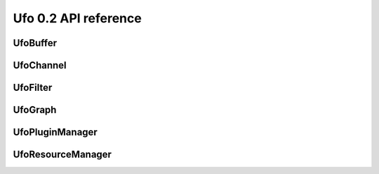 =====================
Ufo 0.2 API reference
=====================

UfoBuffer
=========

.. c:type:: UfoBuffer

    Represents n-dimensional data. The contents of the #UfoBuffer
    structure are private and should only be accessed via the provided
    API.


.. c:function:: UfoBuffer* ufo_buffer_new(guint num_dims, None dim_size)

    Create a new buffer with the given dimensions.

    :param num_dims: Number of dimensions
    :param dim_size: Size of each dimension

    :returns: A new #UfoBuffer with the given dimensions.

.. c:function:: void ufo_buffer_attach_event(gpointer event)

    Attach an OpenCL event to a buffer that must be finished before
    anything else can be done with this buffer.

    :param event: A cl_event object.


.. c:function:: void ufo_buffer_clear_events()

    Clear and release events associated with a buffer



.. c:function:: void ufo_buffer_copy(UfoBuffer* to, gpointer command_queue)

    Copy the content of one buffer into another.

    :param to: A #UfoBuffer to copy into.
    :param command_queue: A cl_command_queue.


.. c:function:: void ufo_buffer_get_2d_dimensions(guint* width, guint* height)

    Convenience function to retrieve dimension of buffer.

    :param width: Location to store the width of the buffer
    :param height: Location to store the height of the buffer


.. c:function:: gpointer ufo_buffer_get_cl_mem()

    Return associated OpenCL memory object without synchronizing with
    CPU memory.


    :returns: A cl_mem object associated with this #UfoBuffer.

.. c:function:: gpointer ufo_buffer_get_device_array(gpointer command_queue)

    Get OpenCL memory object that is used to up and download data.

    :param command_queue: A cl_command_queue object that is used to access the device memory.

    :returns: OpenCL memory object associated with this #UfoBuffer.

.. c:function:: void ufo_buffer_get_dimensions(guint* num_dims, guint** dim_size)

    Retrieve dimensions of buffer.

    :param num_dims: Location to store the number of dimensions.
    :param dim_size: Location to store the dimensions. If *dim_size is NULL enough space is allocated to hold num_dims elements and should be freed with g_free(). If *dim_size is NULL, the caller must provide enough memory.


.. c:function:: void ufo_buffer_get_events(gpointer** events, guint* num_events)

    Return events currently associated with a buffer but don't release
    them from this buffer.

    :param events: Location to store pointer of events.
    :param num_events: Location to store the length of the event array.


.. c:function:: float* ufo_buffer_get_host_array(gpointer command_queue)

    Returns a flat C-array containing the raw float data.

    :param command_queue: A cl_command_queue object.

    :returns: Float array.

.. c:function:: gint ufo_buffer_get_id()

    Get internal identification.


    :returns: unique and monotone id

.. c:function:: gsize ufo_buffer_get_size()

    Get size of internal data in bytes.


    :returns: Size of data

.. c:function:: void ufo_buffer_get_transfer_time(gulong* upload_time, gulong* download_time)

    Get statistics on how long data was copied to and from GPU
    devices.

    :param upload_time: Location to store the upload time.
    :param download_time: Location to store the download time.


.. c:function:: void ufo_buffer_invalidate_gpu_data()

    Invalidate state of a buffer so that Data won't be synchronized
    between CPU and GPU and must be re-set again with
    ufo_buffer_set_cpu_data.



.. c:function:: void ufo_buffer_reinterpret(gsize source_depth, gsize num_pixels, gboolean normalize)

    The fundamental data type of a UfoBuffer is one single-precision
    floating point per pixel. To increase performance it is possible
    to load arbitrary integer data with ufo_buffer_set_cpu_data() and
    convert that data with this method.

    :param source_depth: The number of bits that make up the original integer data type.
    :param num_pixels: Number of pixels to consider
    :param normalize: Normalize image data to range [0.0, 1.0]


.. c:function:: void ufo_buffer_set_cl_mem(gpointer mem)

    Set OpenCL memory object that is used to up and download data.

    :param mem: A cl_mem object.


.. c:function:: void ufo_buffer_set_dimensions(guint num_dims, None dim_size)

    Specify the size of this nd-array.

    :param num_dims: Number of dimensions
    :param dim_size: Size of each dimension


.. c:function:: void ufo_buffer_set_host_array(float* data, gsize num_bytes)

    Fill buffer with data. This method does not take ownership of
    data, it just copies the data off of it because we never know if
    there is enough memory to hold floats of that data.

    :param data: User supplied data
    :param num_bytes: Size of data in bytes


.. c:function:: void ufo_buffer_transfer_id(UfoBuffer* to)

    Transfer id from one buffer to another.

    :param to: UfoBuffer who gets this id


UfoChannel
==========

.. c:type:: UfoChannel

    Data transport channel between two #UfoFilter objects. The
    contents of the #UfoChannel structure are private and should only
    be accessed via the provided API.


.. c:function:: UfoChannel* ufo_channel_new()

    Creates a new #UfoChannel.


    :returns: A new #UfoChannel

.. c:function:: void ufo_channel_allocate_output_buffers(guint num_dims, None dim_size)

    Allocate outgoing buffers with @num_dims dimensions. @num_dims
    must be less than or equal to #UFO_BUFFER_MAX_NDIMS.

    :param num_dims: Number of dimensions
    :param dim_size: Size of the buffers


.. c:function:: void ufo_channel_allocate_output_buffers_like(UfoBuffer* buffer)

    Allocate outgoing buffers with dimensions given by @buffer.

    :param buffer: A #UfoBuffer whose dimensions should be used for the output buffers


.. c:function:: void ufo_channel_finalize_input_buffer(UfoBuffer* buffer)

    An input buffer is owned by a filter by calling
    ufo_channel_get_input_buffer() and has to be released again with
    this method, so that a preceding filter can use it again as an
    output.

    :param buffer: The #UfoBuffer input acquired with ufo_channel_get_input_buffer()


.. c:function:: void ufo_channel_finalize_output_buffer(UfoBuffer* buffer)

    An output buffer is owned by a filter by calling
    ufo_channel_get_output_buffer() and has to be released again with
    this method, so that a subsequent filter can use it as an input.

    :param buffer: The #UfoBuffer input acquired with ufo_channel_get_output_buffer()


.. c:function:: void ufo_channel_finish()

    Finish using this channel and notify subsequent filters that no
    more data can be expected.



.. c:function:: UfoBuffer* ufo_channel_get_input_buffer()

    This method blocks execution as long as no new input buffer is
    readily processed by the preceding filter.


    :returns: The next #UfoBuffer input

.. c:function:: UfoBuffer* ufo_channel_get_output_buffer()

    This method blocks execution as long as no new output buffer is
    readily processed by the subsequent filter.


    :returns: The next #UfoBuffer for output

.. c:function:: void ufo_channel_ref()

    Reference a channel if to be used as an output.



UfoFilter
=========

.. c:type:: UfoFilter

    Creates #UfoFilter instances by loading corresponding shared
    objects. The contents of the #UfoFilter structure are private and
    should only be accessed via the provided API.


.. c:function:: void ufo_filter_account_gpu_time(gpointer event)

    If profiling is enabled, it uses the event to account the
    execution time of this event with this filter.

    :param event: Pointer to a valid cl_event


.. c:function:: void ufo_filter_connect_by_name(gchar* output_name, UfoFilter* destination, gchar* input_name)

    Connect output @output_name of filter @source with input
    @input_name of filter @destination.

    :param output_name: Name of the source output channel
    :param destination: Destination #UfoFilter
    :param input_name: Name of the destination input channel


.. c:function:: void ufo_filter_connect_to(UfoFilter* destination)

    Connect filter using the default first inputs and outputs.

    :param destination: Destination #UfoFilter


.. c:function:: gboolean ufo_filter_connected(UfoFilter* destination)

    Check if @source and @destination are connected.

    :param destination: Destination #UfoFilter.

    :returns: TRUE if @source is connected with @destination else FALSE.

.. c:function:: gpointer ufo_filter_get_command_queue()

    Get OpenCL command queue associated with a filter. This function
    should only be called by a derived Filter implementation


    :returns: OpenCL command queue

.. c:function:: float ufo_filter_get_gpu_time()



    :returns: Seconds that the filter used a GPU.

.. c:function:: UfoChannel* ufo_filter_get_input_channel()

    Get default input channel


    :returns: NULL if no such channel exists, otherwise the #UfoChannel object.

.. c:function:: UfoChannel* ufo_filter_get_input_channel_by_name(gchar* name)

    Get input channel called @name from @filter.

    :param name: Name of the input channel.

    :returns: NULL if no such channel exists, otherwise the #UfoChannel object

.. c:function:: UfoChannel* ufo_filter_get_output_channel()

    Get default output channel of filter.


    :returns: NULL if no such channel exists, otherwise the #UfoChannel object.

.. c:function:: UfoChannel* ufo_filter_get_output_channel_by_name(gchar* name)


    :param name: Name of the output channel. Get named output channel

    :returns: NULL if no such channel exists, otherwise the #UfoChannel object

.. c:function:: gchar* ufo_filter_get_plugin_name()

    Get canonical name of @filter.


    :returns: NULL-terminated string owned by the filter

.. c:function:: void ufo_filter_initialize(gchar* plugin_name)

    Initializes the concrete UfoFilter by giving it a name. This is
    necessary, because we cannot instantiate the object on our own as
    this is already done by the plugin manager.

    :param plugin_name: The name of this filter.


.. c:function:: void ufo_filter_process()

    Execute a filter.



.. c:function:: void ufo_filter_register_input(gchar* name, guint num_dims)

    Add a new input name. Each registered input is appended to the
    filter's argument list.

    :param name: Name of appended input
    :param num_dims: Number of dimensions this input accepts.


.. c:function:: void ufo_filter_register_output(gchar* name, guint num_dims)

    Add a new output name. Each registered output is appended to the
    filter's output list.

    :param name: Name of appended output
    :param num_dims: Number of dimensions this output provides.


.. c:function:: void ufo_filter_set_command_queue(gpointer command_queue)

    Set OpenCL command queue to use for OpenCL kernel invokations. The
    command queue is usually set by UfoGraph and should not be changed
    by client code.

    :param command_queue: A cl_command_queue to be associated with this filter.


.. c:function:: void ufo_filter_set_gpu_affinity(guint gpu)

    Select the GPU that this filter should use.

    :param gpu: Number of the preferred GPU.


UfoGraph
========

.. c:type:: UfoGraph

    Main object for organizing filters. The contents of the #UfoGraph
    structure are private and should only be accessed via the provided
    API.


.. c:function:: UfoGraph* ufo_graph_new()

    Create a new #UfoGraph. Because resources (especially those
    belonging to the GPU) should only be allocated once, we allow only
    one graph at a time. Thus the graph is a singleton.


    :returns: A #UfoGraph.

.. c:function:: void ufo_graph_add_filter(UfoFilter* filter, char* name)

    In the case that a filter was not created using
    ufo_graph_get_filter() but in a different place, you have to
    register the filter with this method.

    :param filter: A filter that the graph should care for
    :param name: A unique human-readable name


.. c:function:: UfoFilter* ufo_graph_get_filter(gchar* plugin_name)

    Instantiate a new filter from a given plugin.

    :param plugin_name: name of the plugin

    :returns: a #UfoFilter

.. c:function:: GList* ufo_graph_get_filter_names()



    :returns: list of constants.

.. c:function:: guint ufo_graph_get_number_of_devices()

    Query the number of used acceleration devices such as GPUs


    :returns: Number of devices

.. c:function:: void ufo_graph_read_from_json(gchar* filename)

    Read a JSON configuration file to fill the filter structure of
    @graph.

    :param filename: Path and filename to the JSON file


.. c:function:: void ufo_graph_run()

    Start execution of all UfoElements in the UfoGraph until no more
    data is produced



.. c:function:: void ufo_graph_save_to_json(gchar* filename)

    Save a JSON configuration file with the filter structure of
    @graph.

    :param filename: Path and filename to the JSON file


UfoPluginManager
================

.. c:type:: UfoPluginManager

    Creates #UfoFilter instances by loading corresponding shared
    objects. The contents of the #UfoPluginManager structure are
    private and should only be accessed via the provided API.


.. c:function:: UfoPluginManager* ufo_plugin_manager_new()

    Create a new plugin manager object


    :returns: None

.. c:function:: void ufo_plugin_manager_add_paths(gchar* paths)

    Add paths from which to search for modules

    :param paths: Zero-terminated string containing a colon-separated list of absolute paths


.. c:function:: UfoFilter* ufo_plugin_manager_get_filter(gchar* name)

    Load a #UfoFilter module and return an instance. The shared object
    name is constructed as "libfilter@name.so".

    :param name: Name of the plugin.

    :returns: #UfoFilter or %NULL if module cannot be found

UfoResourceManager
==================

.. c:type:: UfoResourceManager

    Manages OpenCL resources. The contents of the #UfoResourceManager
    structure are private and should only be accessed via the provided
    API.


.. c:function:: void ufo_resource_manager_add_paths(gchar* paths)

    Each path in @paths is used when searching for kernel files using
    ufo_resource_manager_add_program() in the order that they are
    passed in.

    :param paths: A string with a list of colon-separated paths


.. c:function:: gboolean ufo_resource_manager_add_program(gchar* filename, gchar* options)

    Opens, loads and builds an OpenCL kernel file either by an
    absolute path or by looking up the file in all directories
    specified by ufo_resource_manager_add_paths(). After successfully
    building the program, individual kernels can be accessed using
    ufo_resource_manager_get_kernel().

    :param filename: Name or path of an ASCII-encoded kernel file
    :param options: Additional build options such as "-DX=Y", or NULL

    :returns: TRUE on success, FALSE if an error occurred

.. c:function:: void ufo_resource_manager_get_command_queues(gpointer* command_queues, int* num_queues)

    Return the number and actual command queues.

    :param command_queues: Sets pointer to command_queues array
    :param num_queues: Number of queues


.. c:function:: gpointer ufo_resource_manager_get_context()

    Returns the OpenCL context object that is used by the resource
    manager. This context can be used to initialize othe third-party
    libraries.


    :returns: A cl_context object.

.. c:function:: gpointer ufo_resource_manager_get_kernel(gchar* kernel_name)

    Returns a kernel that has been previously loaded with
    ufo_resource_manager_add_program()

    :param kernel_name: Name of a kernel

    :returns: The cl_kernel object identified by the kernel name

.. c:function:: guint ufo_resource_manager_get_new_id()



    :returns: None

.. c:function:: guint ufo_resource_manager_get_number_of_devices()

    resource manager.


    :returns: Number of acceleration devices such as GPUs used by the

.. c:function:: gpointer ufo_resource_manager_memalloc(gsize size)

    Allocates a new cl_mem object with the given size.

    :param size: Size of cl_mem in bytes

    :returns: A cl_mem object

.. c:function:: gpointer ufo_resource_manager_memdup(gpointer memobj)

    Creates a new cl_mem object with the same size as a given cl_mem
    object.

    :param memobj: A cl_mem object

    :returns: A new cl_mem object

.. c:function:: void ufo_resource_manager_release_buffer(UfoBuffer* buffer)

    Release the memory of this buffer.

    :param buffer: A #UfoBuffer


.. c:function:: UfoBuffer* ufo_resource_manager_request_buffer(guint num_dims, None dim_size, gfloat* data, gpointer command_queue)

    Creates a new #UfoBuffer and initializes it with data on demand.
    If non-floating point data have to be uploaded, use
    ufo_buffer_set_host_array() and ufo_buffer_reinterpret() on the
    #UfoBuffer.

    :param num_dims: Number of dimensions
    :param dim_size: Size of each dimension
    :param data: Data used to initialize the buffer with, or NULL
    :param command_queue: If data should be copied onto the device, a cl_command_queue must be provide, or NULL

    :returns: A new #UfoBuffer with the given dimensions

